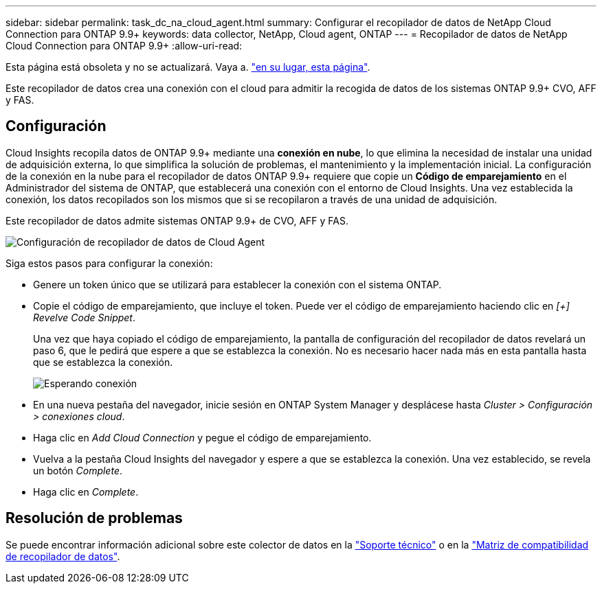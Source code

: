 ---
sidebar: sidebar 
permalink: task_dc_na_cloud_agent.html 
summary: Configurar el recopilador de datos de NetApp Cloud Connection para ONTAP 9.9+ 
keywords: data collector, NetApp, Cloud agent, ONTAP 
---
= Recopilador de datos de NetApp Cloud Connection para ONTAP 9.9+
:allow-uri-read: 


[role="lead"]
Esta página está obsoleta y no se actualizará. Vaya a. link:https:task_dc_na_cloud_connection.html["en su lugar, esta página"].

Este recopilador de datos crea una conexión con el cloud para admitir la recogida de datos de los sistemas ONTAP 9.9+ CVO, AFF y FAS.



== Configuración

Cloud Insights recopila datos de ONTAP 9.9+ mediante una *conexión en nube*, lo que elimina la necesidad de instalar una unidad de adquisición externa, lo que simplifica la solución de problemas, el mantenimiento y la implementación inicial. La configuración de la conexión en la nube para el recopilador de datos ONTAP 9.9+ requiere que copie un *Código de emparejamiento* en el Administrador del sistema de ONTAP, que establecerá una conexión con el entorno de Cloud Insights. Una vez establecida la conexión, los datos recopilados son los mismos que si se recopilaron a través de una unidad de adquisición.

Este recopilador de datos admite sistemas ONTAP 9.9+ de CVO, AFF y FAS.

image:Cloud_Agent_DC.png["Configuración de recopilador de datos de Cloud Agent"]

Siga estos pasos para configurar la conexión:

* Genere un token único que se utilizará para establecer la conexión con el sistema ONTAP.
* Copie el código de emparejamiento, que incluye el token. Puede ver el código de emparejamiento haciendo clic en _[+] Revelve Code Snippet_.
+
Una vez que haya copiado el código de emparejamiento, la pantalla de configuración del recopilador de datos revelará un paso 6, que le pedirá que espere a que se establezca la conexión. No es necesario hacer nada más en esta pantalla hasta que se establezca la conexión.

+
image:Cloud_Agent_Step_Waiting.png["Esperando conexión"]

* En una nueva pestaña del navegador, inicie sesión en ONTAP System Manager y desplácese hasta _Cluster > Configuración > conexiones cloud_.
* Haga clic en _Add Cloud Connection_ y pegue el código de emparejamiento.
* Vuelva a la pestaña Cloud Insights del navegador y espere a que se establezca la conexión. Una vez establecido, se revela un botón _Complete_.
* Haga clic en _Complete_.




== Resolución de problemas

Se puede encontrar información adicional sobre este colector de datos en la link:concept_requesting_support.html["Soporte técnico"] o en la link:https://docs.netapp.com/us-en/cloudinsights/CloudInsightsDataCollectorSupportMatrix.pdf["Matriz de compatibilidad de recopilador de datos"].
